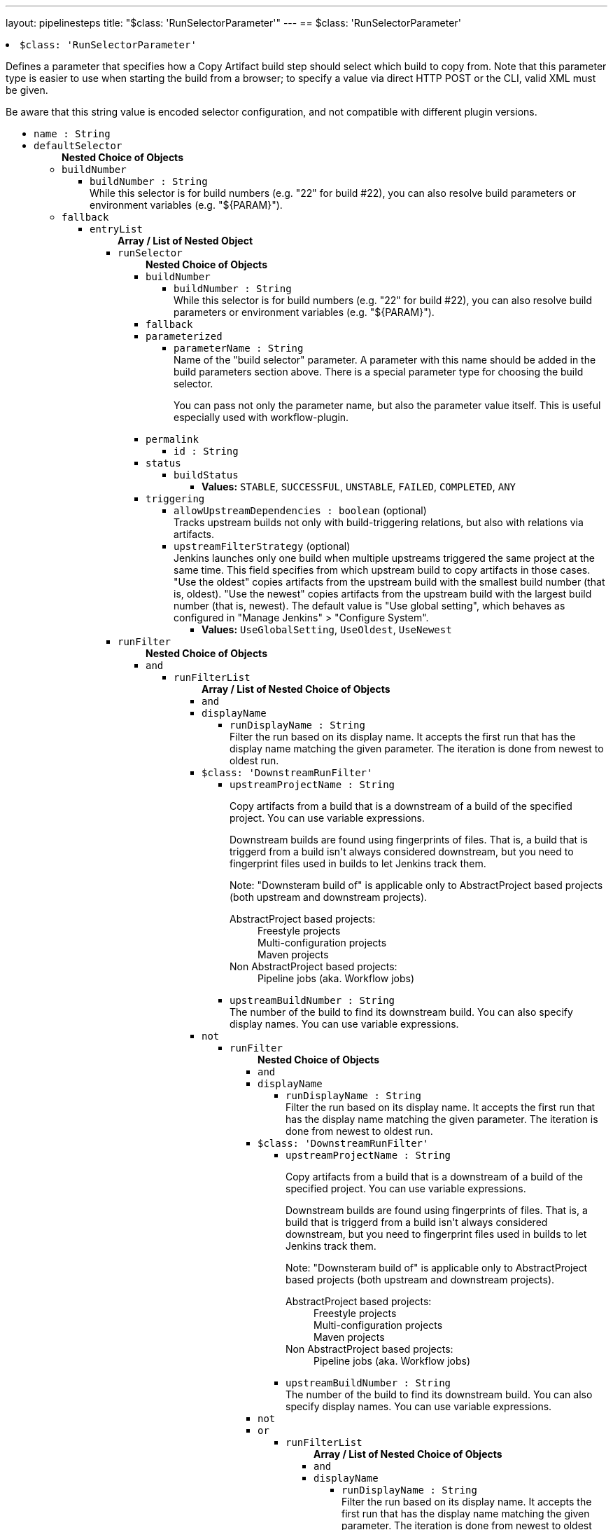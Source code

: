 ---
layout: pipelinesteps
title: "$class: 'RunSelectorParameter'"
---
== $class: 'RunSelectorParameter'

++++
<li><code>$class: 'RunSelectorParameter'</code><div>
<div><div>
 <p>Defines a parameter that specifies how a Copy Artifact build step should select which build to copy from. Note that this parameter type is easier to use when starting the build from a browser; to specify a value via direct HTTP POST or the CLI, valid XML must be given.</p>
 <p>Be aware that this string value is encoded selector configuration, and not compatible with different plugin versions.</p>
</div></div>
<ul><li><code>name : String</code>
</li>
<li><code>defaultSelector</code>
<ul><b>Nested Choice of Objects</b>
<li><code>buildNumber</code><div>
<ul><li><code>buildNumber : String</code>
<div><div>
 While this selector is for build numbers (e.g. "22" for build #22), you can also resolve build parameters or environment variables (e.g. "${PARAM}").
</div></div>

</li>
</ul></div></li>
<li><code>fallback</code><div>
<ul><li><code>entryList</code>
<ul><b>Array / List of Nested Object</b>
<li><code>runSelector</code>
<ul><b>Nested Choice of Objects</b>
<li><code>buildNumber</code><div>
<ul><li><code>buildNumber : String</code>
<div><div>
 While this selector is for build numbers (e.g. "22" for build #22), you can also resolve build parameters or environment variables (e.g. "${PARAM}").
</div></div>

</li>
</ul></div></li>
<li><code>fallback</code><div>
</div></li>
<li><code>parameterized</code><div>
<ul><li><code>parameterName : String</code>
<div><div>
 Name of the "build selector" parameter. A parameter with this name should be added in the build parameters section above. There is a special parameter type for choosing the build selector. 
 <p>You can pass not only the parameter name, but also the parameter value itself. This is useful especially used with workflow-plugin.</p>
</div></div>

</li>
</ul></div></li>
<li><code>permalink</code><div>
<ul><li><code>id : String</code>
</li>
</ul></div></li>
<li><code>status</code><div>
<ul><li><code>buildStatus</code>
<ul><li><b>Values:</b> <code>STABLE</code>, <code>SUCCESSFUL</code>, <code>UNSTABLE</code>, <code>FAILED</code>, <code>COMPLETED</code>, <code>ANY</code></li></ul></li>
</ul></div></li>
<li><code>triggering</code><div>
<ul><li><code>allowUpstreamDependencies : boolean</code> (optional)
<div><div>
 Tracks upstream builds not only with build-triggering relations, but also with relations via artifacts.
</div></div>

</li>
<li><code>upstreamFilterStrategy</code> (optional)
<div><div>
 Jenkins launches only one build when multiple upstreams triggered the same project at the same time. This field specifies from which upstream build to copy artifacts in those cases. "Use the oldest" copies artifacts from the upstream build with the smallest build number (that is, oldest). "Use the newest" copies artifacts from the upstream build with the largest build number (that is, newest). The default value is "Use global setting", which behaves as configured in "Manage Jenkins" &gt; "Configure System".
</div></div>

<ul><li><b>Values:</b> <code>UseGlobalSetting</code>, <code>UseOldest</code>, <code>UseNewest</code></li></ul></li>
</ul></div></li>
</ul></li>
<li><code>runFilter</code>
<ul><b>Nested Choice of Objects</b>
<li><code>and</code><div>
<ul><li><code>runFilterList</code>
<ul><b>Array / List of Nested Choice of Objects</b>
<li><code>and</code><div>
</div></li>
<li><code>displayName</code><div>
<ul><li><code>runDisplayName : String</code>
<div><div>
 Filter the run based on its display name. It accepts the first run that has the display name matching the given parameter. The iteration is done from newest to oldest run.
</div></div>

</li>
</ul></div></li>
<li><code>$class: 'DownstreamRunFilter'</code><div>
<ul><li><code>upstreamProjectName : String</code>
<div><div>
 <p>Copy artifacts from a build that is a downstream of a build of the specified project. You can use variable expressions.</p>
 <p>Downstream builds are found using fingerprints of files. That is, a build that is triggerd from a build isn't always considered downstream, but you need to fingerprint files used in builds to let Jenkins track them.</p>
 <p>Note: "Downsteram build of" is applicable only to AbstractProject based projects (both upstream and downstream projects).</p>
 <dl>
  <dt>
   AbstractProject based projects:
  </dt>
  <dd>
   Freestyle projects
  </dd>
  <dd>
   Multi-configuration projects
  </dd>
  <dd>
   Maven projects
  </dd>
  <dt>
   Non AbstractProject based projects:
  </dt>
  <dd>
   Pipeline jobs (aka. Workflow jobs)
  </dd>
 </dl>
 <p></p>
</div></div>

</li>
<li><code>upstreamBuildNumber : String</code>
<div><div>
 The number of the build to find its downstream build. You can also specify display names. You can use variable expressions.
</div></div>

</li>
</ul></div></li>
<li><code>not</code><div>
<ul><li><code>runFilter</code>
<ul><b>Nested Choice of Objects</b>
<li><code>and</code><div>
</div></li>
<li><code>displayName</code><div>
<ul><li><code>runDisplayName : String</code>
<div><div>
 Filter the run based on its display name. It accepts the first run that has the display name matching the given parameter. The iteration is done from newest to oldest run.
</div></div>

</li>
</ul></div></li>
<li><code>$class: 'DownstreamRunFilter'</code><div>
<ul><li><code>upstreamProjectName : String</code>
<div><div>
 <p>Copy artifacts from a build that is a downstream of a build of the specified project. You can use variable expressions.</p>
 <p>Downstream builds are found using fingerprints of files. That is, a build that is triggerd from a build isn't always considered downstream, but you need to fingerprint files used in builds to let Jenkins track them.</p>
 <p>Note: "Downsteram build of" is applicable only to AbstractProject based projects (both upstream and downstream projects).</p>
 <dl>
  <dt>
   AbstractProject based projects:
  </dt>
  <dd>
   Freestyle projects
  </dd>
  <dd>
   Multi-configuration projects
  </dd>
  <dd>
   Maven projects
  </dd>
  <dt>
   Non AbstractProject based projects:
  </dt>
  <dd>
   Pipeline jobs (aka. Workflow jobs)
  </dd>
 </dl>
 <p></p>
</div></div>

</li>
<li><code>upstreamBuildNumber : String</code>
<div><div>
 The number of the build to find its downstream build. You can also specify display names. You can use variable expressions.
</div></div>

</li>
</ul></div></li>
<li><code>not</code><div>
</div></li>
<li><code>or</code><div>
<ul><li><code>runFilterList</code>
<ul><b>Array / List of Nested Choice of Objects</b>
<li><code>and</code><div>
</div></li>
<li><code>displayName</code><div>
<ul><li><code>runDisplayName : String</code>
<div><div>
 Filter the run based on its display name. It accepts the first run that has the display name matching the given parameter. The iteration is done from newest to oldest run.
</div></div>

</li>
</ul></div></li>
<li><code>$class: 'DownstreamRunFilter'</code><div>
<ul><li><code>upstreamProjectName : String</code>
<div><div>
 <p>Copy artifacts from a build that is a downstream of a build of the specified project. You can use variable expressions.</p>
 <p>Downstream builds are found using fingerprints of files. That is, a build that is triggerd from a build isn't always considered downstream, but you need to fingerprint files used in builds to let Jenkins track them.</p>
 <p>Note: "Downsteram build of" is applicable only to AbstractProject based projects (both upstream and downstream projects).</p>
 <dl>
  <dt>
   AbstractProject based projects:
  </dt>
  <dd>
   Freestyle projects
  </dd>
  <dd>
   Multi-configuration projects
  </dd>
  <dd>
   Maven projects
  </dd>
  <dt>
   Non AbstractProject based projects:
  </dt>
  <dd>
   Pipeline jobs (aka. Workflow jobs)
  </dd>
 </dl>
 <p></p>
</div></div>

</li>
<li><code>upstreamBuildNumber : String</code>
<div><div>
 The number of the build to find its downstream build. You can also specify display names. You can use variable expressions.
</div></div>

</li>
</ul></div></li>
<li><code>not</code><div>
</div></li>
<li><code>or</code><div>
</div></li>
<li><code>parameterized</code><div>
<ul><li><code>parameter : String</code>
<div><div>
 Specify the value passed via the parameter "Build filter for Copy Artifact". E.g. You specified "Build filter for Copy Artifact" as <code>PARAM</code>, specify <code>${PARAM}</code> here.
</div></div>

</li>
</ul></div></li>
<li><code>parameters</code><div>
<ul><li><code>paramsToMatch : String</code>
<div><div>
 <p>Jobs may be filtered to select only builds matching particular parameters or other build variables. Use PARAM=VALUE,... to list the parameter filter; this is the same syntax as described for multiconfiguration jobs in <i>Project name</i> except with parameters instead of axis values. For example, FOO=bar,BAZ=true examines only builds that ran with parameter FOO set to bar and the checkbox for BAZ was checked.</p>
</div></div>

</li>
</ul></div></li>
<li><code>saved</code><div>
<ul></ul></div></li>
</ul></li>
</ul></div></li>
<li><code>parameterized</code><div>
<ul><li><code>parameter : String</code>
<div><div>
 Specify the value passed via the parameter "Build filter for Copy Artifact". E.g. You specified "Build filter for Copy Artifact" as <code>PARAM</code>, specify <code>${PARAM}</code> here.
</div></div>

</li>
</ul></div></li>
<li><code>parameters</code><div>
<ul><li><code>paramsToMatch : String</code>
<div><div>
 <p>Jobs may be filtered to select only builds matching particular parameters or other build variables. Use PARAM=VALUE,... to list the parameter filter; this is the same syntax as described for multiconfiguration jobs in <i>Project name</i> except with parameters instead of axis values. For example, FOO=bar,BAZ=true examines only builds that ran with parameter FOO set to bar and the checkbox for BAZ was checked.</p>
</div></div>

</li>
</ul></div></li>
<li><code>saved</code><div>
<ul></ul></div></li>
</ul></li>
</ul></div></li>
<li><code>or</code><div>
<ul><li><code>runFilterList</code>
<ul><b>Array / List of Nested Choice of Objects</b>
<li><code>and</code><div>
</div></li>
<li><code>displayName</code><div>
<ul><li><code>runDisplayName : String</code>
<div><div>
 Filter the run based on its display name. It accepts the first run that has the display name matching the given parameter. The iteration is done from newest to oldest run.
</div></div>

</li>
</ul></div></li>
<li><code>$class: 'DownstreamRunFilter'</code><div>
<ul><li><code>upstreamProjectName : String</code>
<div><div>
 <p>Copy artifacts from a build that is a downstream of a build of the specified project. You can use variable expressions.</p>
 <p>Downstream builds are found using fingerprints of files. That is, a build that is triggerd from a build isn't always considered downstream, but you need to fingerprint files used in builds to let Jenkins track them.</p>
 <p>Note: "Downsteram build of" is applicable only to AbstractProject based projects (both upstream and downstream projects).</p>
 <dl>
  <dt>
   AbstractProject based projects:
  </dt>
  <dd>
   Freestyle projects
  </dd>
  <dd>
   Multi-configuration projects
  </dd>
  <dd>
   Maven projects
  </dd>
  <dt>
   Non AbstractProject based projects:
  </dt>
  <dd>
   Pipeline jobs (aka. Workflow jobs)
  </dd>
 </dl>
 <p></p>
</div></div>

</li>
<li><code>upstreamBuildNumber : String</code>
<div><div>
 The number of the build to find its downstream build. You can also specify display names. You can use variable expressions.
</div></div>

</li>
</ul></div></li>
<li><code>not</code><div>
<ul><li><code>runFilter</code>
<ul><b>Nested Choice of Objects</b>
<li><code>and</code><div>
</div></li>
<li><code>displayName</code><div>
<ul><li><code>runDisplayName : String</code>
<div><div>
 Filter the run based on its display name. It accepts the first run that has the display name matching the given parameter. The iteration is done from newest to oldest run.
</div></div>

</li>
</ul></div></li>
<li><code>$class: 'DownstreamRunFilter'</code><div>
<ul><li><code>upstreamProjectName : String</code>
<div><div>
 <p>Copy artifacts from a build that is a downstream of a build of the specified project. You can use variable expressions.</p>
 <p>Downstream builds are found using fingerprints of files. That is, a build that is triggerd from a build isn't always considered downstream, but you need to fingerprint files used in builds to let Jenkins track them.</p>
 <p>Note: "Downsteram build of" is applicable only to AbstractProject based projects (both upstream and downstream projects).</p>
 <dl>
  <dt>
   AbstractProject based projects:
  </dt>
  <dd>
   Freestyle projects
  </dd>
  <dd>
   Multi-configuration projects
  </dd>
  <dd>
   Maven projects
  </dd>
  <dt>
   Non AbstractProject based projects:
  </dt>
  <dd>
   Pipeline jobs (aka. Workflow jobs)
  </dd>
 </dl>
 <p></p>
</div></div>

</li>
<li><code>upstreamBuildNumber : String</code>
<div><div>
 The number of the build to find its downstream build. You can also specify display names. You can use variable expressions.
</div></div>

</li>
</ul></div></li>
<li><code>not</code><div>
</div></li>
<li><code>or</code><div>
</div></li>
<li><code>parameterized</code><div>
<ul><li><code>parameter : String</code>
<div><div>
 Specify the value passed via the parameter "Build filter for Copy Artifact". E.g. You specified "Build filter for Copy Artifact" as <code>PARAM</code>, specify <code>${PARAM}</code> here.
</div></div>

</li>
</ul></div></li>
<li><code>parameters</code><div>
<ul><li><code>paramsToMatch : String</code>
<div><div>
 <p>Jobs may be filtered to select only builds matching particular parameters or other build variables. Use PARAM=VALUE,... to list the parameter filter; this is the same syntax as described for multiconfiguration jobs in <i>Project name</i> except with parameters instead of axis values. For example, FOO=bar,BAZ=true examines only builds that ran with parameter FOO set to bar and the checkbox for BAZ was checked.</p>
</div></div>

</li>
</ul></div></li>
<li><code>saved</code><div>
<ul></ul></div></li>
</ul></li>
</ul></div></li>
<li><code>or</code><div>
</div></li>
<li><code>parameterized</code><div>
<ul><li><code>parameter : String</code>
<div><div>
 Specify the value passed via the parameter "Build filter for Copy Artifact". E.g. You specified "Build filter for Copy Artifact" as <code>PARAM</code>, specify <code>${PARAM}</code> here.
</div></div>

</li>
</ul></div></li>
<li><code>parameters</code><div>
<ul><li><code>paramsToMatch : String</code>
<div><div>
 <p>Jobs may be filtered to select only builds matching particular parameters or other build variables. Use PARAM=VALUE,... to list the parameter filter; this is the same syntax as described for multiconfiguration jobs in <i>Project name</i> except with parameters instead of axis values. For example, FOO=bar,BAZ=true examines only builds that ran with parameter FOO set to bar and the checkbox for BAZ was checked.</p>
</div></div>

</li>
</ul></div></li>
<li><code>saved</code><div>
<ul></ul></div></li>
</ul></li>
</ul></div></li>
<li><code>parameterized</code><div>
<ul><li><code>parameter : String</code>
<div><div>
 Specify the value passed via the parameter "Build filter for Copy Artifact". E.g. You specified "Build filter for Copy Artifact" as <code>PARAM</code>, specify <code>${PARAM}</code> here.
</div></div>

</li>
</ul></div></li>
<li><code>parameters</code><div>
<ul><li><code>paramsToMatch : String</code>
<div><div>
 <p>Jobs may be filtered to select only builds matching particular parameters or other build variables. Use PARAM=VALUE,... to list the parameter filter; this is the same syntax as described for multiconfiguration jobs in <i>Project name</i> except with parameters instead of axis values. For example, FOO=bar,BAZ=true examines only builds that ran with parameter FOO set to bar and the checkbox for BAZ was checked.</p>
</div></div>

</li>
</ul></div></li>
<li><code>saved</code><div>
<ul></ul></div></li>
</ul></li>
</ul></div></li>
<li><code>displayName</code><div>
<ul><li><code>runDisplayName : String</code>
<div><div>
 Filter the run based on its display name. It accepts the first run that has the display name matching the given parameter. The iteration is done from newest to oldest run.
</div></div>

</li>
</ul></div></li>
<li><code>$class: 'DownstreamRunFilter'</code><div>
<ul><li><code>upstreamProjectName : String</code>
<div><div>
 <p>Copy artifacts from a build that is a downstream of a build of the specified project. You can use variable expressions.</p>
 <p>Downstream builds are found using fingerprints of files. That is, a build that is triggerd from a build isn't always considered downstream, but you need to fingerprint files used in builds to let Jenkins track them.</p>
 <p>Note: "Downsteram build of" is applicable only to AbstractProject based projects (both upstream and downstream projects).</p>
 <dl>
  <dt>
   AbstractProject based projects:
  </dt>
  <dd>
   Freestyle projects
  </dd>
  <dd>
   Multi-configuration projects
  </dd>
  <dd>
   Maven projects
  </dd>
  <dt>
   Non AbstractProject based projects:
  </dt>
  <dd>
   Pipeline jobs (aka. Workflow jobs)
  </dd>
 </dl>
 <p></p>
</div></div>

</li>
<li><code>upstreamBuildNumber : String</code>
<div><div>
 The number of the build to find its downstream build. You can also specify display names. You can use variable expressions.
</div></div>

</li>
</ul></div></li>
<li><code>not</code><div>
<ul><li><code>runFilter</code>
<ul><b>Nested Choice of Objects</b>
<li><code>and</code><div>
<ul><li><code>runFilterList</code>
<ul><b>Array / List of Nested Choice of Objects</b>
<li><code>and</code><div>
</div></li>
<li><code>displayName</code><div>
<ul><li><code>runDisplayName : String</code>
<div><div>
 Filter the run based on its display name. It accepts the first run that has the display name matching the given parameter. The iteration is done from newest to oldest run.
</div></div>

</li>
</ul></div></li>
<li><code>$class: 'DownstreamRunFilter'</code><div>
<ul><li><code>upstreamProjectName : String</code>
<div><div>
 <p>Copy artifacts from a build that is a downstream of a build of the specified project. You can use variable expressions.</p>
 <p>Downstream builds are found using fingerprints of files. That is, a build that is triggerd from a build isn't always considered downstream, but you need to fingerprint files used in builds to let Jenkins track them.</p>
 <p>Note: "Downsteram build of" is applicable only to AbstractProject based projects (both upstream and downstream projects).</p>
 <dl>
  <dt>
   AbstractProject based projects:
  </dt>
  <dd>
   Freestyle projects
  </dd>
  <dd>
   Multi-configuration projects
  </dd>
  <dd>
   Maven projects
  </dd>
  <dt>
   Non AbstractProject based projects:
  </dt>
  <dd>
   Pipeline jobs (aka. Workflow jobs)
  </dd>
 </dl>
 <p></p>
</div></div>

</li>
<li><code>upstreamBuildNumber : String</code>
<div><div>
 The number of the build to find its downstream build. You can also specify display names. You can use variable expressions.
</div></div>

</li>
</ul></div></li>
<li><code>not</code><div>
</div></li>
<li><code>or</code><div>
<ul><li><code>runFilterList</code>
<ul><b>Array / List of Nested Choice of Objects</b>
<li><code>and</code><div>
</div></li>
<li><code>displayName</code><div>
<ul><li><code>runDisplayName : String</code>
<div><div>
 Filter the run based on its display name. It accepts the first run that has the display name matching the given parameter. The iteration is done from newest to oldest run.
</div></div>

</li>
</ul></div></li>
<li><code>$class: 'DownstreamRunFilter'</code><div>
<ul><li><code>upstreamProjectName : String</code>
<div><div>
 <p>Copy artifacts from a build that is a downstream of a build of the specified project. You can use variable expressions.</p>
 <p>Downstream builds are found using fingerprints of files. That is, a build that is triggerd from a build isn't always considered downstream, but you need to fingerprint files used in builds to let Jenkins track them.</p>
 <p>Note: "Downsteram build of" is applicable only to AbstractProject based projects (both upstream and downstream projects).</p>
 <dl>
  <dt>
   AbstractProject based projects:
  </dt>
  <dd>
   Freestyle projects
  </dd>
  <dd>
   Multi-configuration projects
  </dd>
  <dd>
   Maven projects
  </dd>
  <dt>
   Non AbstractProject based projects:
  </dt>
  <dd>
   Pipeline jobs (aka. Workflow jobs)
  </dd>
 </dl>
 <p></p>
</div></div>

</li>
<li><code>upstreamBuildNumber : String</code>
<div><div>
 The number of the build to find its downstream build. You can also specify display names. You can use variable expressions.
</div></div>

</li>
</ul></div></li>
<li><code>not</code><div>
</div></li>
<li><code>or</code><div>
</div></li>
<li><code>parameterized</code><div>
<ul><li><code>parameter : String</code>
<div><div>
 Specify the value passed via the parameter "Build filter for Copy Artifact". E.g. You specified "Build filter for Copy Artifact" as <code>PARAM</code>, specify <code>${PARAM}</code> here.
</div></div>

</li>
</ul></div></li>
<li><code>parameters</code><div>
<ul><li><code>paramsToMatch : String</code>
<div><div>
 <p>Jobs may be filtered to select only builds matching particular parameters or other build variables. Use PARAM=VALUE,... to list the parameter filter; this is the same syntax as described for multiconfiguration jobs in <i>Project name</i> except with parameters instead of axis values. For example, FOO=bar,BAZ=true examines only builds that ran with parameter FOO set to bar and the checkbox for BAZ was checked.</p>
</div></div>

</li>
</ul></div></li>
<li><code>saved</code><div>
<ul></ul></div></li>
</ul></li>
</ul></div></li>
<li><code>parameterized</code><div>
<ul><li><code>parameter : String</code>
<div><div>
 Specify the value passed via the parameter "Build filter for Copy Artifact". E.g. You specified "Build filter for Copy Artifact" as <code>PARAM</code>, specify <code>${PARAM}</code> here.
</div></div>

</li>
</ul></div></li>
<li><code>parameters</code><div>
<ul><li><code>paramsToMatch : String</code>
<div><div>
 <p>Jobs may be filtered to select only builds matching particular parameters or other build variables. Use PARAM=VALUE,... to list the parameter filter; this is the same syntax as described for multiconfiguration jobs in <i>Project name</i> except with parameters instead of axis values. For example, FOO=bar,BAZ=true examines only builds that ran with parameter FOO set to bar and the checkbox for BAZ was checked.</p>
</div></div>

</li>
</ul></div></li>
<li><code>saved</code><div>
<ul></ul></div></li>
</ul></li>
</ul></div></li>
<li><code>displayName</code><div>
<ul><li><code>runDisplayName : String</code>
<div><div>
 Filter the run based on its display name. It accepts the first run that has the display name matching the given parameter. The iteration is done from newest to oldest run.
</div></div>

</li>
</ul></div></li>
<li><code>$class: 'DownstreamRunFilter'</code><div>
<ul><li><code>upstreamProjectName : String</code>
<div><div>
 <p>Copy artifacts from a build that is a downstream of a build of the specified project. You can use variable expressions.</p>
 <p>Downstream builds are found using fingerprints of files. That is, a build that is triggerd from a build isn't always considered downstream, but you need to fingerprint files used in builds to let Jenkins track them.</p>
 <p>Note: "Downsteram build of" is applicable only to AbstractProject based projects (both upstream and downstream projects).</p>
 <dl>
  <dt>
   AbstractProject based projects:
  </dt>
  <dd>
   Freestyle projects
  </dd>
  <dd>
   Multi-configuration projects
  </dd>
  <dd>
   Maven projects
  </dd>
  <dt>
   Non AbstractProject based projects:
  </dt>
  <dd>
   Pipeline jobs (aka. Workflow jobs)
  </dd>
 </dl>
 <p></p>
</div></div>

</li>
<li><code>upstreamBuildNumber : String</code>
<div><div>
 The number of the build to find its downstream build. You can also specify display names. You can use variable expressions.
</div></div>

</li>
</ul></div></li>
<li><code>not</code><div>
</div></li>
<li><code>or</code><div>
<ul><li><code>runFilterList</code>
<ul><b>Array / List of Nested Choice of Objects</b>
<li><code>and</code><div>
<ul><li><code>runFilterList</code>
<ul><b>Array / List of Nested Choice of Objects</b>
<li><code>and</code><div>
</div></li>
<li><code>displayName</code><div>
<ul><li><code>runDisplayName : String</code>
<div><div>
 Filter the run based on its display name. It accepts the first run that has the display name matching the given parameter. The iteration is done from newest to oldest run.
</div></div>

</li>
</ul></div></li>
<li><code>$class: 'DownstreamRunFilter'</code><div>
<ul><li><code>upstreamProjectName : String</code>
<div><div>
 <p>Copy artifacts from a build that is a downstream of a build of the specified project. You can use variable expressions.</p>
 <p>Downstream builds are found using fingerprints of files. That is, a build that is triggerd from a build isn't always considered downstream, but you need to fingerprint files used in builds to let Jenkins track them.</p>
 <p>Note: "Downsteram build of" is applicable only to AbstractProject based projects (both upstream and downstream projects).</p>
 <dl>
  <dt>
   AbstractProject based projects:
  </dt>
  <dd>
   Freestyle projects
  </dd>
  <dd>
   Multi-configuration projects
  </dd>
  <dd>
   Maven projects
  </dd>
  <dt>
   Non AbstractProject based projects:
  </dt>
  <dd>
   Pipeline jobs (aka. Workflow jobs)
  </dd>
 </dl>
 <p></p>
</div></div>

</li>
<li><code>upstreamBuildNumber : String</code>
<div><div>
 The number of the build to find its downstream build. You can also specify display names. You can use variable expressions.
</div></div>

</li>
</ul></div></li>
<li><code>not</code><div>
</div></li>
<li><code>or</code><div>
</div></li>
<li><code>parameterized</code><div>
<ul><li><code>parameter : String</code>
<div><div>
 Specify the value passed via the parameter "Build filter for Copy Artifact". E.g. You specified "Build filter for Copy Artifact" as <code>PARAM</code>, specify <code>${PARAM}</code> here.
</div></div>

</li>
</ul></div></li>
<li><code>parameters</code><div>
<ul><li><code>paramsToMatch : String</code>
<div><div>
 <p>Jobs may be filtered to select only builds matching particular parameters or other build variables. Use PARAM=VALUE,... to list the parameter filter; this is the same syntax as described for multiconfiguration jobs in <i>Project name</i> except with parameters instead of axis values. For example, FOO=bar,BAZ=true examines only builds that ran with parameter FOO set to bar and the checkbox for BAZ was checked.</p>
</div></div>

</li>
</ul></div></li>
<li><code>saved</code><div>
<ul></ul></div></li>
</ul></li>
</ul></div></li>
<li><code>displayName</code><div>
<ul><li><code>runDisplayName : String</code>
<div><div>
 Filter the run based on its display name. It accepts the first run that has the display name matching the given parameter. The iteration is done from newest to oldest run.
</div></div>

</li>
</ul></div></li>
<li><code>$class: 'DownstreamRunFilter'</code><div>
<ul><li><code>upstreamProjectName : String</code>
<div><div>
 <p>Copy artifacts from a build that is a downstream of a build of the specified project. You can use variable expressions.</p>
 <p>Downstream builds are found using fingerprints of files. That is, a build that is triggerd from a build isn't always considered downstream, but you need to fingerprint files used in builds to let Jenkins track them.</p>
 <p>Note: "Downsteram build of" is applicable only to AbstractProject based projects (both upstream and downstream projects).</p>
 <dl>
  <dt>
   AbstractProject based projects:
  </dt>
  <dd>
   Freestyle projects
  </dd>
  <dd>
   Multi-configuration projects
  </dd>
  <dd>
   Maven projects
  </dd>
  <dt>
   Non AbstractProject based projects:
  </dt>
  <dd>
   Pipeline jobs (aka. Workflow jobs)
  </dd>
 </dl>
 <p></p>
</div></div>

</li>
<li><code>upstreamBuildNumber : String</code>
<div><div>
 The number of the build to find its downstream build. You can also specify display names. You can use variable expressions.
</div></div>

</li>
</ul></div></li>
<li><code>not</code><div>
</div></li>
<li><code>or</code><div>
</div></li>
<li><code>parameterized</code><div>
<ul><li><code>parameter : String</code>
<div><div>
 Specify the value passed via the parameter "Build filter for Copy Artifact". E.g. You specified "Build filter for Copy Artifact" as <code>PARAM</code>, specify <code>${PARAM}</code> here.
</div></div>

</li>
</ul></div></li>
<li><code>parameters</code><div>
<ul><li><code>paramsToMatch : String</code>
<div><div>
 <p>Jobs may be filtered to select only builds matching particular parameters or other build variables. Use PARAM=VALUE,... to list the parameter filter; this is the same syntax as described for multiconfiguration jobs in <i>Project name</i> except with parameters instead of axis values. For example, FOO=bar,BAZ=true examines only builds that ran with parameter FOO set to bar and the checkbox for BAZ was checked.</p>
</div></div>

</li>
</ul></div></li>
<li><code>saved</code><div>
<ul></ul></div></li>
</ul></li>
</ul></div></li>
<li><code>parameterized</code><div>
<ul><li><code>parameter : String</code>
<div><div>
 Specify the value passed via the parameter "Build filter for Copy Artifact". E.g. You specified "Build filter for Copy Artifact" as <code>PARAM</code>, specify <code>${PARAM}</code> here.
</div></div>

</li>
</ul></div></li>
<li><code>parameters</code><div>
<ul><li><code>paramsToMatch : String</code>
<div><div>
 <p>Jobs may be filtered to select only builds matching particular parameters or other build variables. Use PARAM=VALUE,... to list the parameter filter; this is the same syntax as described for multiconfiguration jobs in <i>Project name</i> except with parameters instead of axis values. For example, FOO=bar,BAZ=true examines only builds that ran with parameter FOO set to bar and the checkbox for BAZ was checked.</p>
</div></div>

</li>
</ul></div></li>
<li><code>saved</code><div>
<ul></ul></div></li>
</ul></li>
</ul></div></li>
<li><code>or</code><div>
<ul><li><code>runFilterList</code>
<ul><b>Array / List of Nested Choice of Objects</b>
<li><code>and</code><div>
<ul><li><code>runFilterList</code>
<ul><b>Array / List of Nested Choice of Objects</b>
<li><code>and</code><div>
</div></li>
<li><code>displayName</code><div>
<ul><li><code>runDisplayName : String</code>
<div><div>
 Filter the run based on its display name. It accepts the first run that has the display name matching the given parameter. The iteration is done from newest to oldest run.
</div></div>

</li>
</ul></div></li>
<li><code>$class: 'DownstreamRunFilter'</code><div>
<ul><li><code>upstreamProjectName : String</code>
<div><div>
 <p>Copy artifacts from a build that is a downstream of a build of the specified project. You can use variable expressions.</p>
 <p>Downstream builds are found using fingerprints of files. That is, a build that is triggerd from a build isn't always considered downstream, but you need to fingerprint files used in builds to let Jenkins track them.</p>
 <p>Note: "Downsteram build of" is applicable only to AbstractProject based projects (both upstream and downstream projects).</p>
 <dl>
  <dt>
   AbstractProject based projects:
  </dt>
  <dd>
   Freestyle projects
  </dd>
  <dd>
   Multi-configuration projects
  </dd>
  <dd>
   Maven projects
  </dd>
  <dt>
   Non AbstractProject based projects:
  </dt>
  <dd>
   Pipeline jobs (aka. Workflow jobs)
  </dd>
 </dl>
 <p></p>
</div></div>

</li>
<li><code>upstreamBuildNumber : String</code>
<div><div>
 The number of the build to find its downstream build. You can also specify display names. You can use variable expressions.
</div></div>

</li>
</ul></div></li>
<li><code>not</code><div>
<ul><li><code>runFilter</code>
<ul><b>Nested Choice of Objects</b>
<li><code>and</code><div>
</div></li>
<li><code>displayName</code><div>
<ul><li><code>runDisplayName : String</code>
<div><div>
 Filter the run based on its display name. It accepts the first run that has the display name matching the given parameter. The iteration is done from newest to oldest run.
</div></div>

</li>
</ul></div></li>
<li><code>$class: 'DownstreamRunFilter'</code><div>
<ul><li><code>upstreamProjectName : String</code>
<div><div>
 <p>Copy artifacts from a build that is a downstream of a build of the specified project. You can use variable expressions.</p>
 <p>Downstream builds are found using fingerprints of files. That is, a build that is triggerd from a build isn't always considered downstream, but you need to fingerprint files used in builds to let Jenkins track them.</p>
 <p>Note: "Downsteram build of" is applicable only to AbstractProject based projects (both upstream and downstream projects).</p>
 <dl>
  <dt>
   AbstractProject based projects:
  </dt>
  <dd>
   Freestyle projects
  </dd>
  <dd>
   Multi-configuration projects
  </dd>
  <dd>
   Maven projects
  </dd>
  <dt>
   Non AbstractProject based projects:
  </dt>
  <dd>
   Pipeline jobs (aka. Workflow jobs)
  </dd>
 </dl>
 <p></p>
</div></div>

</li>
<li><code>upstreamBuildNumber : String</code>
<div><div>
 The number of the build to find its downstream build. You can also specify display names. You can use variable expressions.
</div></div>

</li>
</ul></div></li>
<li><code>not</code><div>
</div></li>
<li><code>or</code><div>
</div></li>
<li><code>parameterized</code><div>
<ul><li><code>parameter : String</code>
<div><div>
 Specify the value passed via the parameter "Build filter for Copy Artifact". E.g. You specified "Build filter for Copy Artifact" as <code>PARAM</code>, specify <code>${PARAM}</code> here.
</div></div>

</li>
</ul></div></li>
<li><code>parameters</code><div>
<ul><li><code>paramsToMatch : String</code>
<div><div>
 <p>Jobs may be filtered to select only builds matching particular parameters or other build variables. Use PARAM=VALUE,... to list the parameter filter; this is the same syntax as described for multiconfiguration jobs in <i>Project name</i> except with parameters instead of axis values. For example, FOO=bar,BAZ=true examines only builds that ran with parameter FOO set to bar and the checkbox for BAZ was checked.</p>
</div></div>

</li>
</ul></div></li>
<li><code>saved</code><div>
<ul></ul></div></li>
</ul></li>
</ul></div></li>
<li><code>or</code><div>
</div></li>
<li><code>parameterized</code><div>
<ul><li><code>parameter : String</code>
<div><div>
 Specify the value passed via the parameter "Build filter for Copy Artifact". E.g. You specified "Build filter for Copy Artifact" as <code>PARAM</code>, specify <code>${PARAM}</code> here.
</div></div>

</li>
</ul></div></li>
<li><code>parameters</code><div>
<ul><li><code>paramsToMatch : String</code>
<div><div>
 <p>Jobs may be filtered to select only builds matching particular parameters or other build variables. Use PARAM=VALUE,... to list the parameter filter; this is the same syntax as described for multiconfiguration jobs in <i>Project name</i> except with parameters instead of axis values. For example, FOO=bar,BAZ=true examines only builds that ran with parameter FOO set to bar and the checkbox for BAZ was checked.</p>
</div></div>

</li>
</ul></div></li>
<li><code>saved</code><div>
<ul></ul></div></li>
</ul></li>
</ul></div></li>
<li><code>displayName</code><div>
<ul><li><code>runDisplayName : String</code>
<div><div>
 Filter the run based on its display name. It accepts the first run that has the display name matching the given parameter. The iteration is done from newest to oldest run.
</div></div>

</li>
</ul></div></li>
<li><code>$class: 'DownstreamRunFilter'</code><div>
<ul><li><code>upstreamProjectName : String</code>
<div><div>
 <p>Copy artifacts from a build that is a downstream of a build of the specified project. You can use variable expressions.</p>
 <p>Downstream builds are found using fingerprints of files. That is, a build that is triggerd from a build isn't always considered downstream, but you need to fingerprint files used in builds to let Jenkins track them.</p>
 <p>Note: "Downsteram build of" is applicable only to AbstractProject based projects (both upstream and downstream projects).</p>
 <dl>
  <dt>
   AbstractProject based projects:
  </dt>
  <dd>
   Freestyle projects
  </dd>
  <dd>
   Multi-configuration projects
  </dd>
  <dd>
   Maven projects
  </dd>
  <dt>
   Non AbstractProject based projects:
  </dt>
  <dd>
   Pipeline jobs (aka. Workflow jobs)
  </dd>
 </dl>
 <p></p>
</div></div>

</li>
<li><code>upstreamBuildNumber : String</code>
<div><div>
 The number of the build to find its downstream build. You can also specify display names. You can use variable expressions.
</div></div>

</li>
</ul></div></li>
<li><code>not</code><div>
<ul><li><code>runFilter</code>
<ul><b>Nested Choice of Objects</b>
<li><code>and</code><div>
<ul><li><code>runFilterList</code>
<ul><b>Array / List of Nested Choice of Objects</b>
<li><code>and</code><div>
</div></li>
<li><code>displayName</code><div>
<ul><li><code>runDisplayName : String</code>
<div><div>
 Filter the run based on its display name. It accepts the first run that has the display name matching the given parameter. The iteration is done from newest to oldest run.
</div></div>

</li>
</ul></div></li>
<li><code>$class: 'DownstreamRunFilter'</code><div>
<ul><li><code>upstreamProjectName : String</code>
<div><div>
 <p>Copy artifacts from a build that is a downstream of a build of the specified project. You can use variable expressions.</p>
 <p>Downstream builds are found using fingerprints of files. That is, a build that is triggerd from a build isn't always considered downstream, but you need to fingerprint files used in builds to let Jenkins track them.</p>
 <p>Note: "Downsteram build of" is applicable only to AbstractProject based projects (both upstream and downstream projects).</p>
 <dl>
  <dt>
   AbstractProject based projects:
  </dt>
  <dd>
   Freestyle projects
  </dd>
  <dd>
   Multi-configuration projects
  </dd>
  <dd>
   Maven projects
  </dd>
  <dt>
   Non AbstractProject based projects:
  </dt>
  <dd>
   Pipeline jobs (aka. Workflow jobs)
  </dd>
 </dl>
 <p></p>
</div></div>

</li>
<li><code>upstreamBuildNumber : String</code>
<div><div>
 The number of the build to find its downstream build. You can also specify display names. You can use variable expressions.
</div></div>

</li>
</ul></div></li>
<li><code>not</code><div>
</div></li>
<li><code>or</code><div>
</div></li>
<li><code>parameterized</code><div>
<ul><li><code>parameter : String</code>
<div><div>
 Specify the value passed via the parameter "Build filter for Copy Artifact". E.g. You specified "Build filter for Copy Artifact" as <code>PARAM</code>, specify <code>${PARAM}</code> here.
</div></div>

</li>
</ul></div></li>
<li><code>parameters</code><div>
<ul><li><code>paramsToMatch : String</code>
<div><div>
 <p>Jobs may be filtered to select only builds matching particular parameters or other build variables. Use PARAM=VALUE,... to list the parameter filter; this is the same syntax as described for multiconfiguration jobs in <i>Project name</i> except with parameters instead of axis values. For example, FOO=bar,BAZ=true examines only builds that ran with parameter FOO set to bar and the checkbox for BAZ was checked.</p>
</div></div>

</li>
</ul></div></li>
<li><code>saved</code><div>
<ul></ul></div></li>
</ul></li>
</ul></div></li>
<li><code>displayName</code><div>
<ul><li><code>runDisplayName : String</code>
<div><div>
 Filter the run based on its display name. It accepts the first run that has the display name matching the given parameter. The iteration is done from newest to oldest run.
</div></div>

</li>
</ul></div></li>
<li><code>$class: 'DownstreamRunFilter'</code><div>
<ul><li><code>upstreamProjectName : String</code>
<div><div>
 <p>Copy artifacts from a build that is a downstream of a build of the specified project. You can use variable expressions.</p>
 <p>Downstream builds are found using fingerprints of files. That is, a build that is triggerd from a build isn't always considered downstream, but you need to fingerprint files used in builds to let Jenkins track them.</p>
 <p>Note: "Downsteram build of" is applicable only to AbstractProject based projects (both upstream and downstream projects).</p>
 <dl>
  <dt>
   AbstractProject based projects:
  </dt>
  <dd>
   Freestyle projects
  </dd>
  <dd>
   Multi-configuration projects
  </dd>
  <dd>
   Maven projects
  </dd>
  <dt>
   Non AbstractProject based projects:
  </dt>
  <dd>
   Pipeline jobs (aka. Workflow jobs)
  </dd>
 </dl>
 <p></p>
</div></div>

</li>
<li><code>upstreamBuildNumber : String</code>
<div><div>
 The number of the build to find its downstream build. You can also specify display names. You can use variable expressions.
</div></div>

</li>
</ul></div></li>
<li><code>not</code><div>
</div></li>
<li><code>or</code><div>
</div></li>
<li><code>parameterized</code><div>
<ul><li><code>parameter : String</code>
<div><div>
 Specify the value passed via the parameter "Build filter for Copy Artifact". E.g. You specified "Build filter for Copy Artifact" as <code>PARAM</code>, specify <code>${PARAM}</code> here.
</div></div>

</li>
</ul></div></li>
<li><code>parameters</code><div>
<ul><li><code>paramsToMatch : String</code>
<div><div>
 <p>Jobs may be filtered to select only builds matching particular parameters or other build variables. Use PARAM=VALUE,... to list the parameter filter; this is the same syntax as described for multiconfiguration jobs in <i>Project name</i> except with parameters instead of axis values. For example, FOO=bar,BAZ=true examines only builds that ran with parameter FOO set to bar and the checkbox for BAZ was checked.</p>
</div></div>

</li>
</ul></div></li>
<li><code>saved</code><div>
<ul></ul></div></li>
</ul></li>
</ul></div></li>
<li><code>or</code><div>
</div></li>
<li><code>parameterized</code><div>
<ul><li><code>parameter : String</code>
<div><div>
 Specify the value passed via the parameter "Build filter for Copy Artifact". E.g. You specified "Build filter for Copy Artifact" as <code>PARAM</code>, specify <code>${PARAM}</code> here.
</div></div>

</li>
</ul></div></li>
<li><code>parameters</code><div>
<ul><li><code>paramsToMatch : String</code>
<div><div>
 <p>Jobs may be filtered to select only builds matching particular parameters or other build variables. Use PARAM=VALUE,... to list the parameter filter; this is the same syntax as described for multiconfiguration jobs in <i>Project name</i> except with parameters instead of axis values. For example, FOO=bar,BAZ=true examines only builds that ran with parameter FOO set to bar and the checkbox for BAZ was checked.</p>
</div></div>

</li>
</ul></div></li>
<li><code>saved</code><div>
<ul></ul></div></li>
</ul></li>
</ul></div></li>
<li><code>parameterized</code><div>
<ul><li><code>parameter : String</code>
<div><div>
 Specify the value passed via the parameter "Build filter for Copy Artifact". E.g. You specified "Build filter for Copy Artifact" as <code>PARAM</code>, specify <code>${PARAM}</code> here.
</div></div>

</li>
</ul></div></li>
<li><code>parameters</code><div>
<ul><li><code>paramsToMatch : String</code>
<div><div>
 <p>Jobs may be filtered to select only builds matching particular parameters or other build variables. Use PARAM=VALUE,... to list the parameter filter; this is the same syntax as described for multiconfiguration jobs in <i>Project name</i> except with parameters instead of axis values. For example, FOO=bar,BAZ=true examines only builds that ran with parameter FOO set to bar and the checkbox for BAZ was checked.</p>
</div></div>

</li>
</ul></div></li>
<li><code>saved</code><div>
<ul></ul></div></li>
</ul></li>
</ul></li>
</ul></div></li>
<li><code>parameterized</code><div>
<ul><li><code>parameterName : String</code>
<div><div>
 Name of the "build selector" parameter. A parameter with this name should be added in the build parameters section above. There is a special parameter type for choosing the build selector. 
 <p>You can pass not only the parameter name, but also the parameter value itself. This is useful especially used with workflow-plugin.</p>
</div></div>

</li>
</ul></div></li>
<li><code>permalink</code><div>
<ul><li><code>id : String</code>
</li>
</ul></div></li>
<li><code>status</code><div>
<ul><li><code>buildStatus</code>
<ul><li><b>Values:</b> <code>STABLE</code>, <code>SUCCESSFUL</code>, <code>UNSTABLE</code>, <code>FAILED</code>, <code>COMPLETED</code>, <code>ANY</code></li></ul></li>
</ul></div></li>
<li><code>triggering</code><div>
<ul><li><code>allowUpstreamDependencies : boolean</code> (optional)
<div><div>
 Tracks upstream builds not only with build-triggering relations, but also with relations via artifacts.
</div></div>

</li>
<li><code>upstreamFilterStrategy</code> (optional)
<div><div>
 Jenkins launches only one build when multiple upstreams triggered the same project at the same time. This field specifies from which upstream build to copy artifacts in those cases. "Use the oldest" copies artifacts from the upstream build with the smallest build number (that is, oldest). "Use the newest" copies artifacts from the upstream build with the largest build number (that is, newest). The default value is "Use global setting", which behaves as configured in "Manage Jenkins" &gt; "Configure System".
</div></div>

<ul><li><b>Values:</b> <code>UseGlobalSetting</code>, <code>UseOldest</code>, <code>UseNewest</code></li></ul></li>
</ul></div></li>
</ul></li>
<li><code>description : String</code> (optional)
</li>
</ul></div></li>


++++